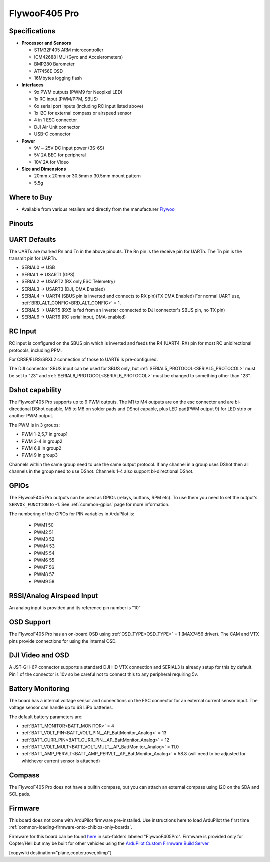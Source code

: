 .. _common-flywoof405pro:

==============
FlywooF405 Pro
==============

.. image:: ../../../images/flywoof405pro.jpg
    :target: ../_images/flywoof405pro.jpg

Specifications
==============

-  **Processor and Sensors**

   -  STM32F405 ARM microcontroller
   -  ICM42688 IMU (Gyro and Accelerometers)
   -  BMP280 Barometer
   -  AT7456E OSD
   -  16Mbytes logging flash

-  **Interfaces**

   -  9x PWM outputs (PWM9 for Neopixel LED)
   -  1x RC input (PWM/PPM, SBUS)
   -  6x serial port inputs (including RC input listed above)
   -  1x I2C for external compass or airspeed sensor
   -  4 in 1 ESC connector
   -  DJI Air Unit connector
   -  USB-C connector

-  **Power**

   -  9V ~ 25V DC input power (3S-6S)
   -  5V 2A BEC for peripheral 
   -  10V 2A for Video

-  **Size and Dimensions**

   - 20mm x 20mm or 30.5mm x 30.5mm mount pattern
   - 5.5g

Where to Buy
============

- Available from various retailers and directly from the manufacturer `Flywoo <https://flywoo.net/products/goku-versatile-f405-pro-fc-20x20-30-5x30-5>`__

Pinouts
=======

.. image:: ../../../images/GOKUF405Pro_Pinout.jpg
    :target: ../_images/GOKUF405Pro_Pinout.jpg

UART Defaults
=============

The UARTs are marked Rn and Tn in the above pinouts. The Rn pin is the receive pin for UARTn. The Tn pin is the transmit pin for UARTn. 

-    SERIAL0 -> USB
-    SERIAL1 -> USART1 (GPS)
-    SERIAL2 -> USART2 (RX only,ESC Telemetry)
-    SERIAL3 -> USART3 (DJI, DMA Enabled)
-    SERIAL4 -> UART4 (SBUS pin is inverted and connects to RX pin)(TX DMA Enabled) For normal UART use, :ref:`BRD_ALT_CONFIG<BRD_ALT_CONFIG>` = 1.
-    SERIAL5 -> UART5 (RX5 is fed from an inverter connected to DJI connector's SBUS pin, no TX pin)
-    SERIAL6 -> UART6 (RC serial input, DMA-enabled)

RC Input
========

RC input is configured on the SBUS pin which is inverted and feeds the R4 (UART4_RX) pin for most RC unidirectional protocols, including PPM.

For CRSF/ELRS/SRXL2 connection of those to UART6 is pre-configured.

The DJI connector' SBUS input can be used for SBUS only, but :ref:`SERIAL5_PROTOCOL<SERIAL5_PROTOCOL>` must be set to "23" and :ref:`SERIAL6_PROTOCOL<SERIAL6_PROTOCOL>` must be changed to something other than "23".

Dshot capability
================

The FlywooF405 Pro supports up to 9 PWM outputs. The M1 to M4 outputs are on the esc connector and are bi-directional DShot capable, M5 to M8 on solder pads and DShot capable, plus LED pad(PWM output 9) for LED strip or another PWM output.

The PWM is in 3 groups:

-  PWM 1-2,5,7 in group1
-  PWM 3-4 in group2
-  PWM 6,8 in group2
-  PWM 9   in group3

Channels within the same group need to use the same output protocol. If any channel in a group uses DShot then all channels in the group need to use DShot. Channels 1-4 also support bi-directional DShot.

GPIOs
=====

The FlywooF405 Pro outputs can be used as GPIOs (relays, buttons, RPM etc). To use them you need to set the output's ``SERVOx_FUNCTION`` to -1. See :ref:`common-gpios` page for more information.

The numbering of the GPIOs for PIN variables in ArduPilot is:

 - PWM1 50
 - PWM2 51
 - PWM3 52
 - PWM4 53
 - PWM5 54
 - PWM6 55
 - PWM7 56
 - PWM8 57
 - PWM9 58

RSSI/Analog Airspeed Input
==========================

An analog input is provided and its reference pin number is "10"

OSD Support
===========

The FlywooF405 Pro has an on-board OSD using :ref:`OSD_TYPE<OSD_TYPE>` =  1 (MAX7456 driver). The CAM and VTX pins provide connections for using the internal OSD.

DJI Video and OSD
=================

A JST-GH-6P connector supports a standard DJI HD VTX connection and SERIAL3 is already setup for this by default.  Pin 1 of the connector is 10v so be careful not to connect this to any peripheral requiring 5v.

Battery Monitoring
==================

The board has a internal voltage sensor and connections on the ESC connector for an external current sensor input. The voltage sensor can handle up to 6S LiPo batteries.

The default battery parameters are:

-    :ref:`BATT_MONITOR<BATT_MONITOR>` = 4
-    :ref:`BATT_VOLT_PIN<BATT_VOLT_PIN__AP_BattMonitor_Analog>` = 13
-    :ref:`BATT_CURR_PIN<BATT_CURR_PIN__AP_BattMonitor_Analog>` = 12
-    :ref:`BATT_VOLT_MULT<BATT_VOLT_MULT__AP_BattMonitor_Analog>` = 11.0
-    :ref:`BATT_AMP_PERVLT<BATT_AMP_PERVLT__AP_BattMonitor_Analog>` = 58.8 (will need to be adjusted for whichever current sensor is attached)

Compass
=======

The FlywooF405 Pro does not have a builtin compass, but you can attach an external compass using I2C on the SDA and SCL pads.

Firmware
========
This board does not come with ArduPilot firmware pre-installed. Use instructions here to load ArduPilot the first time :ref:`common-loading-firmware-onto-chibios-only-boards`.

Firmware for this board can be found `here <https://firmware.ardupilot.org>`_ in  sub-folders labeled "FlywooF405Pro". Firmware is provided only for Copter/Heli but may be built for other vehicles using the `ArduPilot Custom Firmware Build Server <https://custom.ardupilot.org>`__

[copywiki destination="plane,copter,rover,blimp"]
